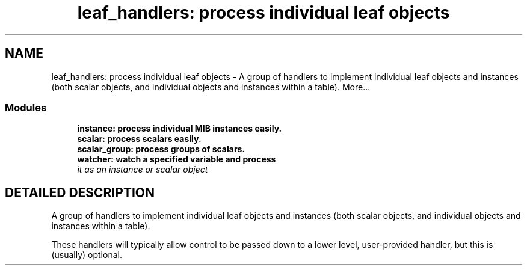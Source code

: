 .TH "leaf_handlers: process individual leaf objects" 3 "13 Nov 2003" "net-snmp" \" -*- nroff -*-
.ad l
.nh
.SH NAME
leaf_handlers: process individual leaf objects \- A group of handlers to implement individual leaf objects and instances (both scalar objects, and individual objects and instances within a table). 
More...
.SS "Modules"

.in +1c
.ti -1c
.RI "\fBinstance: process individual MIB instances easily.\fP"
.br
.ti -1c
.RI "\fBscalar: process scalars easily.\fP"
.br
.ti -1c
.RI "\fBscalar_group: process groups of scalars.\fP"
.br
.ti -1c
.RI "\fBwatcher: watch a specified variable and process\fP"
.br
.RI "\fIit as an instance or scalar object\fP"
.PP

.in -1c
.SH "DETAILED DESCRIPTION"
.PP 
A group of handlers to implement individual leaf objects and instances (both scalar objects, and individual objects and instances within a table).
.PP
These handlers will typically allow control to be passed down to a lower level, user-provided handler, but this is (usually) optional. 
